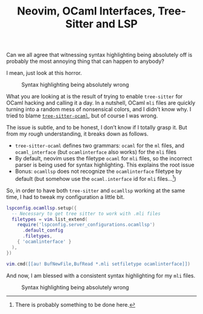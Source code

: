 #+TITLE: Neovim, OCaml Interfaces, Tree-Sitter and LSP

Can we all agree that witnessing syntax highlighting being absolutely off is
probably the most annoying thing that can happen to anybody?

I mean, just look at this horror.

#+CAPTION: Syntax highlighting being absolutely wrong
#+NAME:    fig:wrong-highlingting
[[../img/wrong-highlighting.png]]

What you are looking at is the result of trying to enable ~tree-sitter~ for
OCaml hacking and calling it a day. In a nutshell, OCaml ~mli~ files are
quickly turning into a random mess of nonsensical colors, and I didn’t know
why. I tried to blame
[[https://github.com/tree-sitter/tree-sitter-ocaml/issues/72][~tree-sitter-ocaml~]],
but of course I was wrong.

The issue is subtle, and to be honest, I don’t know if I totally grasp it. But
from my rough understanding, it breaks down as follows.

- ~tree-sitter-ocaml~ defines two grammars: ~ocaml~ for the ~ml~ files, and
  ~ocaml_interface~ (but ~ocamlinterface~ also works) for the ~mli~ files
- By default, neovim uses the filetype ~ocaml~ for ~mli~ files, so the incorrect
  parser is being used for syntax highlighting. This explains the root issue
- Bonus: ~ocamllsp~ does not recognize the ~ocamlinterface~ filetype by
  default (but somehow use the ~ocaml.interface~ id for ~mli~ files…[fn::There
  is probably something to be done here.])

So, in order to have both ~tree-sitter~ and ~ocamllsp~ working at the same time,
I had to tweak my configuration a little bit.

#+begin_src lua
lspconfig.ocamllsp.setup({
  -- Necessary to get tree sitter to work with .mli files
  filetypes = vim.list_extend(
    require('lspconfig.server_configurations.ocamllsp')
      .default_config
      .filetypes,
    { 'ocamlinterface' }
  ),
})

vim.cmd([[au! BufNewFile,BufRead *.mli setfiletype ocamlinterface]])
#+end_src

And now, I am blessed with a consistent syntax highlighting for my ~mli~ files.

#+CAPTION: Syntax highlighting being absolutely wrong
#+NAME:    fig:wrong-highlingting
[[../img/good-highlighting.png]]

